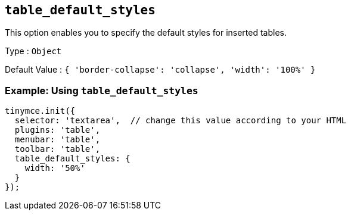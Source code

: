 == `+table_default_styles+`

This option enables you to specify the default styles for inserted tables.

Type : `+Object+`

Default Value : `+{ 'border-collapse': 'collapse', 'width': '100%' }+`

=== Example: Using `+table_default_styles+`

[source,js]
----
tinymce.init({
  selector: 'textarea',  // change this value according to your HTML
  plugins: 'table',
  menubar: 'table',
  toolbar: 'table',
  table_default_styles: {
    width: '50%'
  }
});
----
